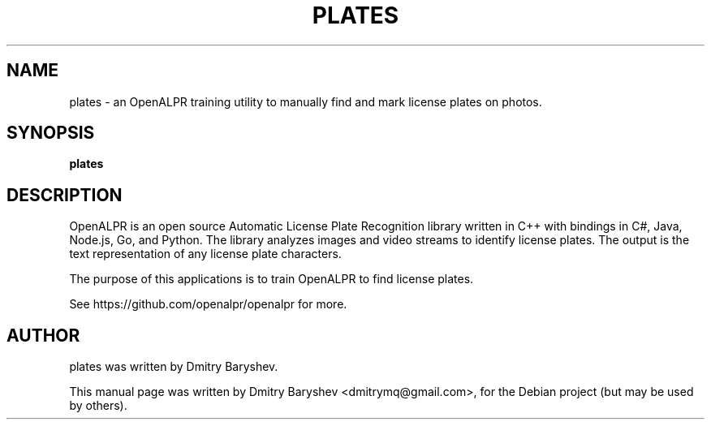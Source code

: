 .TH PLATES 1 "APRIL 7, 2017"
.\" Please adjust this date whenever revising the manpage.
.SH NAME
plates \- an OpenALPR training utility to manually find and mark license plates on photos.
.SH SYNOPSIS
.B plates
.br
.SH DESCRIPTION
OpenALPR is an open source Automatic License Plate Recognition library written
in C++ with bindings in C#, Java, Node.js, Go, and Python. The library analyzes
images and video streams to identify license plates. The output is the text
representation of any license plate characters.

The purpose of this applications is to train OpenALPR to find license plates.

See https://github.com/openalpr/openalpr for more.
.SH AUTHOR
plates was written by Dmitry Baryshev.
.PP
This manual page was written by Dmitry Baryshev <dmitrymq@gmail.com>,
for the Debian project (but may be used by others).
